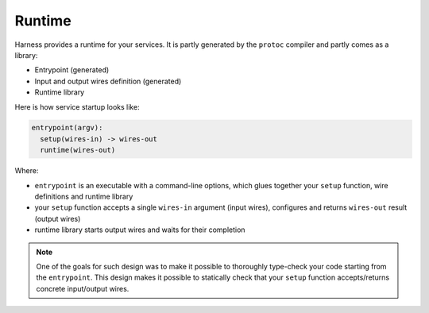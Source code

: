 Runtime
=======

Harness provides a runtime for your services. It is partly generated by the
``protoc`` compiler and partly comes as a library:

- Entrypoint (generated)
- Input and output wires definition (generated)
- Runtime library

Here is how service startup looks like:

.. code-block:: text

  entrypoint(argv):
    setup(wires-in) -> wires-out
    runtime(wires-out)

Where:

- ``entrypoint`` is an executable with a command-line options, which glues
  together your ``setup`` function, wire definitions and runtime library
- your ``setup`` function accepts a single ``wires-in`` argument (input wires),
  configures and returns ``wires-out`` result (output wires)
- runtime library starts output wires and waits for their completion

.. note:: One of the goals for such design was to make it possible to thoroughly
  type-check your code starting from the ``entrypoint``. This design makes it
  possible to statically check that your ``setup`` function accepts/returns
  concrete input/output wires.
